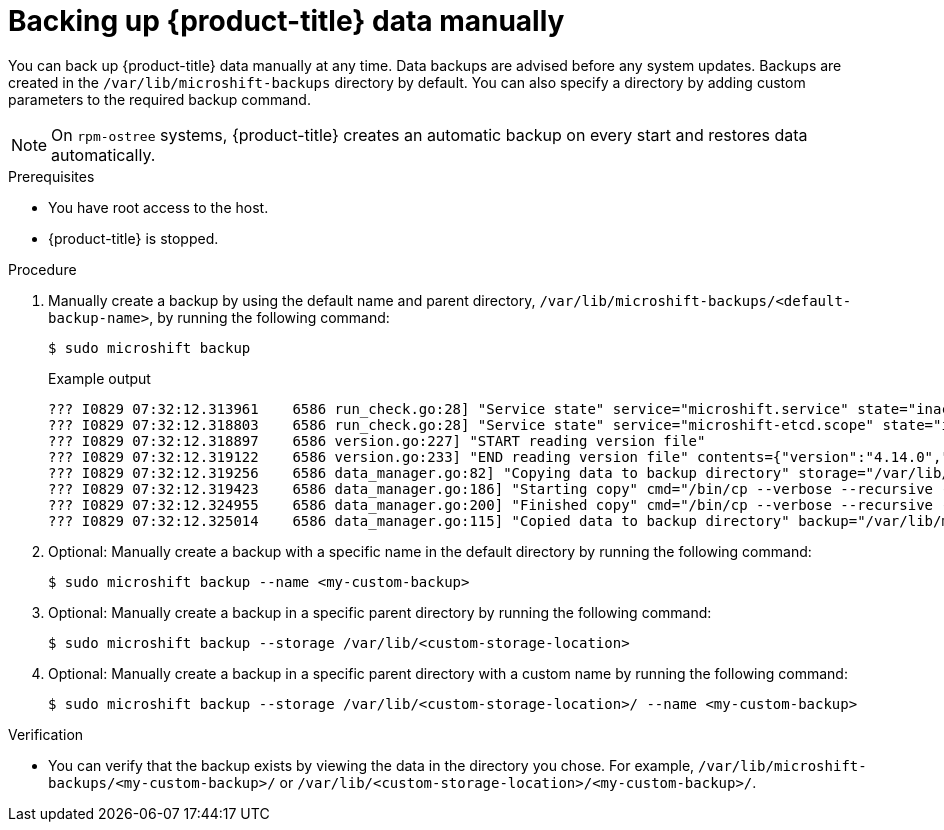 //Module included in the following assemblies:
//
// * microshift_updating/microshift-update-options.adoc

:_content-type: PROCEDURE
[id="microshift-backing-up-manually_{context}"]
= Backing up {product-title} data manually

You can back up {product-title} data manually at any time. Data backups are advised before any system updates. Backups are created in the `/var/lib/microshift-backups` directory by default. You can also specify a directory by adding custom parameters to the required backup command.

[NOTE]
====
On `rpm-ostree` systems, {product-title} creates an automatic backup on every start and restores data automatically.
====

.Prerequisites
* You have root access to the host.
* {product-title} is stopped.

.Procedure
. Manually create a backup by using the default name and parent directory, `/var/lib/microshift-backups/<default-backup-name>`, by running the following command:
+
[source, terminal]
----
$ sudo microshift backup
----
.Example output
+
[source, terminal]
----
??? I0829 07:32:12.313961    6586 run_check.go:28] "Service state" service="microshift.service" state="inactive"
??? I0829 07:32:12.318803    6586 run_check.go:28] "Service state" service="microshift-etcd.scope" state="inactive"
??? I0829 07:32:12.318897    6586 version.go:227] "START reading version file"
??? I0829 07:32:12.319122    6586 version.go:233] "END reading version file" contents={"version":"4.14.0","deployment_id":"rhel-35d7b5c80f0f1378d6846f6dc1304bbf1dcdc5847198fcd4e6099364eaf99048.0","boot_id":"80364fcf3df54284a6902687e2cdd4c2"}
??? I0829 07:32:12.319256    6586 data_manager.go:82] "Copying data to backup directory" storage="/var/lib/microshift-backups" name="4.14.0__20230829_113212" data="/var/lib/microshift"
??? I0829 07:32:12.319423    6586 data_manager.go:186] "Starting copy" cmd="/bin/cp --verbose --recursive --preserve --reflink=auto /var/lib/microshift /var/lib/microshift-backups/4.14.0__20230829_113212"
??? I0829 07:32:12.324955    6586 data_manager.go:200] "Finished copy" cmd="/bin/cp --verbose --recursive --preserve --reflink=auto /var/lib/microshift /var/lib/microshift-backups/4.14.0__20230829_113212"
??? I0829 07:32:12.325014    6586 data_manager.go:115] "Copied data to backup directory" backup="/var/lib/microshift-backups/4.14.0__20230829_113212" data="/var/lib/microshift"
----

. Optional: Manually create a backup with a specific name in the default directory by running the following command:
+
[source, terminal]
----
$ sudo microshift backup --name <my-custom-backup>
----

. Optional: Manually create a backup in a specific parent directory by running the following command:
+
[source, terminal]
----
$ sudo microshift backup --storage /var/lib/<custom-storage-location>
----

. Optional: Manually create a backup in a specific parent directory with a custom name by running the following command:
+
[source, terminal]
----
$ sudo microshift backup --storage /var/lib/<custom-storage-location>/ --name <my-custom-backup>
----

.Verification
* You can verify that the backup exists by viewing the data in the directory you chose. For example, `/var/lib/microshift-backups/<my-custom-backup>/` or `/var/lib/<custom-storage-location>/<my-custom-backup>/`.
